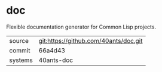 * doc

Flexible documentation generator for Common Lisp projects.

|---------+---------------------------------------|
| source  | git:https://github.com/40ants/doc.git |
| commit  | 66a4d43                               |
| systems | 40ants-doc                            |
|---------+---------------------------------------|

